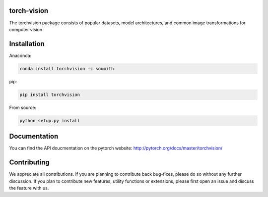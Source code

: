 torch-vision
============

.. image:: https://travis-ci.org/pytorch/vision.svg?branch=master
    :target: https://travis-ci.org/pytorch/vision

The torchvision package consists of popular datasets, model architectures, and common image transformations for computer vision.

Installation
============

Anaconda:

.. code:: bash

    conda install torchvision -c soumith

pip:

.. code:: bash

    pip install torchvision

From source:

.. code:: bash

    python setup.py install

Documentation
=============
You can find the API doucmentation on the pytorch website: http://pytorch.org/docs/master/torchvision/

Contributing
============
We appreciate all contributions. If you are planning to contribute back bug-fixes, please do so without any further discussion. If you plan to contribute new features, utility functions or extensions, please first open an issue and discuss the feature with us.
